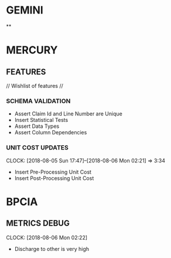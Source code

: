 #+SEQ_TODO: NOW(N) NEXT(n) TODO(t) WAITING(w) SOMEDAY(s) ONGOING(o) | DONE(d) CANCELLED(c)

* GEMINI
**

* MERCURY
** FEATURES
// Wishlist of features //

*** SCHEMA VALIDATION
- Assert Claim Id and Line Number are Unique
- Insert Statistical Tests
- Assert Data Types
- Assert Column Dependencies

*** UNIT COST UPDATES
    CLOCK: [2018-08-05 Sun 17:47]--[2018-08-06 Mon 02:21] => 3:34
- Insert Pre-Processing Unit Cost
- Insert Post-Processing Unit Cost


* BPCIA
** METRICS DEBUG
   CLOCK: [2018-08-06 Mon 02:22]
- Discharge to other is very high
